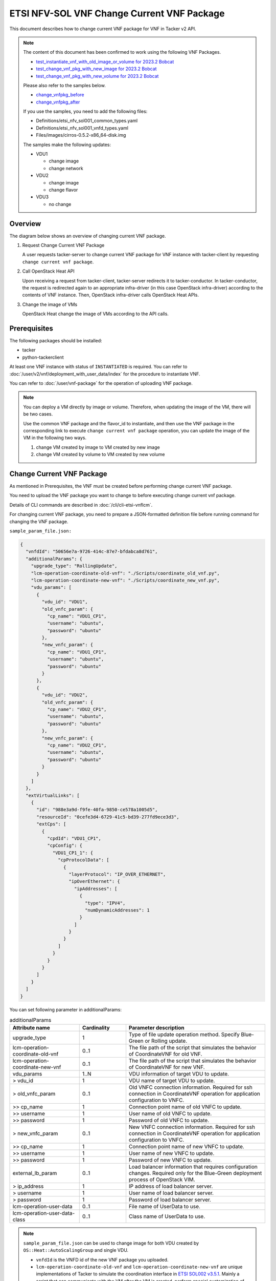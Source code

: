 ===========================================
ETSI NFV-SOL VNF Change Current VNF Package
===========================================

This document describes how to change current VNF package for VNF
in Tacker v2 API.

.. note::

  The content of this document has been confirmed to work
  using the following VNF Packages.

  * `test_instantiate_vnf_with_old_image_or_volume for 2023.2 Bobcat`_
  * `test_change_vnf_pkg_with_new_image for 2023.2 Bobcat`_
  * `test_change_vnf_pkg_with_new_volume for 2023.2 Bobcat`_

  Please also refer to the samples below.

  * `change_vnfpkg_before`_
  * `change_vnfpkg_after`_

  If you use the samples, you need to add the following files:

  * Definitions/etsi_nfv_sol001_common_types.yaml
  * Definitions/etsi_nfv_sol001_vnfd_types.yaml
  * Files/images/cirros-0.5.2-x86_64-disk.img

  The samples make the following updates:

  * VDU1

    * change image
    * change network

  * VDU2

    * change image
    * change flavor

  * VDU3

    * no change


Overview
--------

The diagram below shows an overview of changing current VNF package.

1. Request Change Current VNF Package

   A user requests tacker-server to change current VNF package for VNF instance
   with tacker-client by requesting ``change current vnf package``.

2. Call OpenStack Heat API

   Upon receiving a request from tacker-client, tacker-server redirects it to
   tacker-conductor. In tacker-conductor, the request is redirected again to
   an appropriate infra-driver (in this case OpenStack infra-driver) according
   to the contents of VNF instance. Then, OpenStack infra-driver calls
   OpenStack Heat APIs.

3. Change the image of VMs

   OpenStack Heat change the image of VMs according to the API calls.

.. figure:: img/chg_vnfpkg.svg


Prerequisites
-------------

The following packages should be installed:

* tacker
* python-tackerclient

At least one VNF instance with status of ``INSTANTIATED`` is required.
You can refer to :doc:`/user/v2/vnf/deployment_with_user_data/index` for
the procedure to instantiate VNF.

You can refer to :doc:`/user/vnf-package` for the operation of uploading
VNF package.

.. note::

  You can deploy a VM directly by image or volume.
  Therefore, when updating the
  image of the VM, there will be two cases.

  Use the common VNF package and the flavor_id to instantiate,
  and then use the VNF package in the corresponding link to
  execute ``change current vnf package`` operation,
  you can update the image of the VM in the following two ways.

  1. change VM created by image to VM created by new image

  2. change VM created by volume to VM created by new volume


Change Current VNF Package
--------------------------

As mentioned in Prerequisites, the VNF must be created
before performing change current VNF package.

You need to upload the VNF package you want to change to before
executing change current vnf package.

Details of CLI commands are described in
:doc:`/cli/cli-etsi-vnflcm`.

For changing current VNF package, you need to prepare a JSON-formatted
definition file before running command for changing the VNF package.

``sample_param_file.json:``

.. code-block:: json

  {
    "vnfdId": "50656e7a-9726-414c-87e7-bfdabca8d761",
    "additionalParams": {
      "upgrade_type": "RollingUpdate",
      "lcm-operation-coordinate-old-vnf": "./Scripts/coordinate_old_vnf.py",
      "lcm-operation-coordinate-new-vnf": "./Scripts/coordinate_new_vnf.py",
      "vdu_params": [
        {
          "vdu_id": "VDU1",
          "old_vnfc_param": {
            "cp_name": "VDU1_CP1",
            "username": "ubuntu",
            "password": "ubuntu"
          },
          "new_vnfc_param": {
            "cp_name": "VDU1_CP1",
            "username": "ubuntu",
            "password": "ubuntu"
          }
        },
        {
          "vdu_id": "VDU2",
          "old_vnfc_param": {
            "cp_name": "VDU2_CP1",
            "username": "ubuntu",
            "password": "ubuntu"
          },
          "new_vnfc_param": {
            "cp_name": "VDU2_CP1",
            "username": "ubuntu",
            "password": "ubuntu"
          }
        }
      ]
    },
    "extVirtualLinks": [
      {
        "id": "988e3a9d-f9fe-40fa-9850-ce578a1005d5",
        "resourceId": "0cefe3d4-6729-41c5-bd39-277fd9ece3d3",
        "extCps": [
          {
            "cpdId": "VDU1_CP1",
            "cpConfig": {
              "VDU1_CP1_1": {
                "cpProtocolData": [
                  {
                    "layerProtocol": "IP_OVER_ETHERNET",
                    "ipOverEthernet": {
                      "ipAddresses": [
                        {
                          "type": "IPV4",
                          "numDynamicAddresses": 1
                        }
                      ]
                    }
                  }
                ]
              }
            }
          }
        ]
      }
    ]
  }


You can set following parameter in additionalParams:

.. list-table:: additionalParams
  :widths: 15 10 30
  :header-rows: 1

  * - Attribute name
    - Cardinality
    - Parameter description
  * - upgrade_type
    - 1
    - Type of file update operation method. Specify Blue-Green or
      Rolling update.
  * - lcm-operation-coordinate-old-vnf
    - 0..1
    - The file path of the script that simulates the behavior of
      CoordinateVNF for old VNF.
  * - lcm-operation-coordinate-new-vnf
    - 0..1
    - The file path of the script that simulates the behavior of
      CoordinateVNF for new VNF.
  * - vdu_params
    - 1..N
    - VDU information of target VDU to update.
  * - > vdu_id
    - 1
    - VDU name of target VDU to update.
  * - > old_vnfc_param
    - 0..1
    - Old VNFC connection information. Required for ssh connection in
      CoordinateVNF operation for application configuration to VNFC.
  * - >> cp_name
    - 1
    - Connection point name of old VNFC to update.
  * - >> username
    - 1
    - User name of old VNFC to update.
  * - >> password
    - 1
    - Password of old VNFC to update.
  * - > new_vnfc_param
    - 0..1
    - New VNFC connection information. Required for ssh connection in
      CoordinateVNF operation for application configuration to VNFC.
  * - >> cp_name
    - 1
    - Connection point name of new VNFC to update.
  * - >> username
    - 1
    - User name of new VNFC to update.
  * - >> password
    - 1
    - Password of new VNFC to update.
  * - external_lb_param
    - 0..1
    - Load balancer information that requires configuration changes.
      Required only for the Blue-Green deployment process of OpenStack
      VIM.
  * - > ip_address
    - 1
    - IP address of load balancer server.
  * - > username
    - 1
    - User name of load balancer server.
  * - > password
    - 1
    - Password of load balancer server.
  * - lcm-operation-user-data
    - 0..1
    - File name of UserData to use.
  * - lcm-operation-user-data-class
    - 0..1
    - Class name of UserData to use.


.. note::

  ``sample_param_file.json`` can be used to change image for both VDU
  created by ``OS::Heat::AutoScalingGroup`` and single VDU.

  * ``vnfdId`` is the VNFD id of the new VNF package you uploaded.
  * ``lcm-operation-coordinate-old-vnf`` and
    ``lcm-operation-coordinate-new-vnf`` are unique implementations of Tacker
    to simulate the coordination interface in `ETSI SOL002 v3.5.1`_. Mainly a
    script that can communicate with the VM after the VM is created, perform
    special customization of the VM or confirm the status of the VM.
  * ``vimConnectionInfo`` is an optional parameter.
    This operation can specify the ``vimConnectionInfo`` for
    the VNF instance.
    Even if this operation specify multiple ``vimConnectionInfo``
    associated with one VNF instance, only one of them will be used
    for life cycle management operations.
    It is not possible to delete the key of registered ``vimConnectionInfo``.
  * ``vnfConfigurableProperties`` and ``extensions`` are optional
    parameter.
    As with the update operation, these values are updated by performing
    JSON Merge Patch with the values set in the request parameter to the
    current values.
    For ``metadata``, the value set before this operation is maintained.
  * ``extVirtualLinks`` is an optional parameter.
    This operation can change external CP for the the VNF instance.


.. note::

  Currently, this operation only supports some functions of
  ``Change Current VNF Package``.

  * There are several ways to update VDUs, but Bobcat version Tacker only
    supports ``RollingUpdate`` type. You can set it via ``upgrade_type``
    param.

  * Currently only support update images of VMs and modify external networks.

  * Currently unsupported updates:

    * This API currently does not support increasing or decreasing the number
      of VNFcs according to the VNF package.
    * The add and delete operations of the entire VDU are not supported.
    * In the definition of ETSI, external and internal networks
      (e.g. extVirtualLinks, extManagedVirtualLinks) can be modified.
      This current API supports the operations of modifying external
      networks only and does not support the following operations.

      * Adding and deleting external networks.
      * Modifying, adding, and deleting internal networks.


How to Change VM created by image to VM created by new image
~~~~~~~~~~~~~~~~~~~~~~~~~~~~~~~~~~~~~~~~~~~~~~~~~~~~~~~~~~~~

Execute Change Current VNF Package CLI command. After complete this change
operation you should check resource status by Heat CLI commands.

1. check 'ID' and 'Stack Status' of the stack before and after operation.
This is to confirm that stack 'ID' has changed before and after operation,
and that the Stack update has been updated successfully.

2. check 'physical_resource_id' and 'resource_status' of the VDU and VDU's
parent resource. This is to confirm that 'physical_resource_id' has no change
before and after operation, and that the resource_status has been updated
successfully.

3. check 'image' information of VDU before and after operation. This is to
confirm that VDU's has changed successfully.
See `Heat CLI reference`_. for details on Heat CLI commands.

.. note::

  Both single VM and VM created by ``OS::Heat::AutoScalingGroup`` support
  change from image to image.
  The single VM is created directly by ``OS::Nova::Server`` defined in the
  top heat template.


* Check point 1 before operation

  Stack information before operation:

  .. code-block:: console

    $ openstack stack list -c 'ID' -c 'Stack Name' -c 'Stack Status'


  Result:

  .. code-block:: console

    +--------------------------------------+------------------------------------------+-----------------+
    | ID                                   | Stack Name                               | Stack Status    |
    +--------------------------------------+------------------------------------------+-----------------+
    | e7067b0c-1b48-4ca7-a8e2-92ffcbc553f1 | vnf-1eaf3446-00ed-4a19-869c-1ce9650c8ace | CREATE_COMPLETE |
    +--------------------------------------+------------------------------------------+-----------------+


* Check point 2 before operation

  Stack resource information before operation:

  .. code-block:: console

    $ openstack stack resource list e7067b0c-1b48-4ca7-a8e2-92ffcbc553f1


  Result:

  .. code-block:: console

    +---------------+--------------------------------------+----------------------------+-----------------+----------------------+
    | resource_name | physical_resource_id                 | resource_type              | resource_status | updated_time         |
    +---------------+--------------------------------------+----------------------------+-----------------+----------------------+
    | VDU1_scale    | 03afe647-8f93-42ec-a443-953b550c3b3e | OS::Heat::AutoScalingGroup | CREATE_COMPLETE | 2024-03-07T08:38:19Z |
    | VDU2          | 3feac610-44aa-4c8f-8aa7-1ea2e24e2076 | OS::Nova::Server           | CREATE_COMPLETE | 2024-03-07T08:38:19Z |
    | VDU2_CP1      | d0c460e6-7277-4787-8a90-65bd82a6c663 | OS::Neutron::Port          | CREATE_COMPLETE | 2024-03-07T08:38:19Z |
    +---------------+--------------------------------------+----------------------------+-----------------+----------------------+


  VDU(created by ``OS::Heat::AutoScalingGroup``)'s parent information
  before operation:

  .. code-block:: console

    $ openstack stack resource list 03afe647-8f93-42ec-a443-953b550c3b3e


  Result:

  .. code-block:: console

    +---------------+--------------------------------------+---------------------------+-----------------+----------------------+
    | resource_name | physical_resource_id                 | resource_type             | resource_status | updated_time         |
    +---------------+--------------------------------------+---------------------------+-----------------+----------------------+
    | bipqh2pbsnhf  | 443d6bec-c8af-46bf-8619-46037f4fbfe7 | base_hot_nested_VDU1.yaml | CREATE_COMPLETE | 2024-03-07T08:38:20Z |
    +---------------+--------------------------------------+---------------------------+-----------------+----------------------+


  VDU(created by ``OS::Heat::AutoScalingGroup``) information before operation:

  .. code-block:: console

    $ openstack stack resource list 443d6bec-c8af-46bf-8619-46037f4fbfe7


  Result:

  .. code-block:: console

    +---------------+--------------------------------------+-------------------+-----------------+----------------------+
    | resource_name | physical_resource_id                 | resource_type     | resource_status | updated_time         |
    +---------------+--------------------------------------+-------------------+-----------------+----------------------+
    | VDU1          | 8d0c4585-8bac-4fe4-bbff-48586432b671 | OS::Nova::Server  | CREATE_COMPLETE | 2024-03-07T08:38:20Z |
    | VDU1_CP1      | 91f4b13d-7eb0-4a32-9d5e-7d5bff865330 | OS::Neutron::Port | CREATE_COMPLETE | 2024-03-07T08:38:20Z |
    +---------------+--------------------------------------+-------------------+-----------------+----------------------+


* Check point 3 before operation

  VDU(created by ``OS::Heat::AutoScalingGroup``) detailed information before
  operation:

  .. code-block:: console

    $ openstack stack resource show 443d6bec-c8af-46bf-8619-46037f4fbfe7 \
      VDU1 -f json | jq .attributes.image.id


  Result:

  .. code-block:: console

    "fc0f50c7-2e46-4f87-8498-203e0b37f03c"


  VDU(single) detailed information before operation:

  .. code-block:: console

    $ openstack stack resource show e7067b0c-1b48-4ca7-a8e2-92ffcbc553f1 \
      VDU2 -f json | jq .attributes.image.id


  Result:

  .. code-block:: console

    "fc0f50c7-2e46-4f87-8498-203e0b37f03c"


* Execute Change Current VNF Package

  Change Current VNF Package execution of the entire VNF:

  .. code-block:: console

    $ openstack vnflcm change-vnfpkg VNF_INSTANCE_ID \
      ./sample_param_file.json --os-tacker-api-version 2


  Result:

  .. code-block:: console

    Change Current VNF Package for VNF Instance 1eaf3446-00ed-4a19-869c-1ce9650c8ace has been accepted.


* Check point 1 after operation

  Stack information after operation:

  .. code-block:: console

    $ openstack stack list -c 'ID' -c 'Stack Name' -c 'Stack Status'


  Result:

  .. code-block:: console

    +--------------------------------------+------------------------------------------+-----------------+
    | ID                                   | Stack Name                               | Stack Status    |
    +--------------------------------------+------------------------------------------+-----------------+
    | e7067b0c-1b48-4ca7-a8e2-92ffcbc553f1 | vnf-1eaf3446-00ed-4a19-869c-1ce9650c8ace | UPDATE_COMPLETE |
    +--------------------------------------+------------------------------------------+-----------------+


  .. note::

    'Stack Status' transitions to UPDATE_COMPLETE.


* Check point 2 after operation

  Stack resource information after operation:

  .. code-block:: console

    $ openstack stack resource list e7067b0c-1b48-4ca7-a8e2-92ffcbc553f1


  Result:

  .. code-block:: console

    +---------------+--------------------------------------+----------------------------+-----------------+----------------------+
    | resource_name | physical_resource_id                 | resource_type              | resource_status | updated_time         |
    +---------------+--------------------------------------+----------------------------+-----------------+----------------------+
    | VDU1_scale    | 03afe647-8f93-42ec-a443-953b550c3b3e | OS::Heat::AutoScalingGroup | UPDATE_COMPLETE | 2024-03-07T09:06:48Z |
    | VDU2          | 3feac610-44aa-4c8f-8aa7-1ea2e24e2076 | OS::Nova::Server           | UPDATE_COMPLETE | 2024-03-07T09:06:36Z |
    | VDU2_CP1      | d0c460e6-7277-4787-8a90-65bd82a6c663 | OS::Neutron::Port          | CREATE_COMPLETE | 2024-03-07T08:38:19Z |
    +---------------+--------------------------------------+----------------------------+-----------------+----------------------+


  .. note::

    'resource_status' of VDU(single) transitions to UPDATE_COMPLETE.


  VDU(created by ``OS::Heat::AutoScalingGroup``)'s parent information
  after operation:

  .. code-block:: console

    $ openstack stack resource list 03afe647-8f93-42ec-a443-953b550c3b3e


  Result:

  .. code-block:: console

    +---------------+--------------------------------------+---------------------------+-----------------+----------------------+
    | resource_name | physical_resource_id                 | resource_type             | resource_status | updated_time         |
    +---------------+--------------------------------------+---------------------------+-----------------+----------------------+
    | bipqh2pbsnhf  | 443d6bec-c8af-46bf-8619-46037f4fbfe7 | base_hot_nested_VDU1.yaml | UPDATE_COMPLETE | 2024-03-07T09:07:27Z |
    +---------------+--------------------------------------+---------------------------+-----------------+----------------------+


  .. note::

    'resource_status' transitions to UPDATE_COMPLETE.


  VDU(created by ``OS::Heat::AutoScalingGroup``) information after operation:

  .. code-block:: console

    $ openstack stack resource list 443d6bec-c8af-46bf-8619-46037f4fbfe7


  Result:

  .. code-block:: console

    +---------------+--------------------------------------+-------------------+-----------------+----------------------+
    | resource_name | physical_resource_id                 | resource_type     | resource_status | updated_time         |
    +---------------+--------------------------------------+-------------------+-----------------+----------------------+
    | VDU1          | 8d0c4585-8bac-4fe4-bbff-48586432b671 | OS::Nova::Server  | UPDATE_COMPLETE | 2024-03-07T09:06:50Z |
    | VDU1_CP1      | a3772d47-6bb4-48a9-b13e-ced8379ef27e | OS::Neutron::Port | CREATE_COMPLETE | 2024-03-07T09:06:49Z |
    +---------------+--------------------------------------+-------------------+-----------------+----------------------+


  .. note::

    'resource_status' of VDU(created by ``OS::Heat::AutoScalingGroup``)
    transitions to UPDATE_COMPLETE.


* Check point 3 after operation

  VDU(created by ``OS::Heat::AutoScalingGroup``) detailed information after
  operation:

  .. code-block:: console

    $ openstack stack resource show 443d6bec-c8af-46bf-8619-46037f4fbfe7 \
      VDU1 -f json | jq .attributes.image.id


  Result:

  .. code-block:: console

    "8958b374-1b69-485b-a8f5-561f00e3605f"


  .. note::

    You can check 'image'->'id' has changed from
    'fc0f50c7-2e46-4f87-8498-203e0b37f03c' to
    '8958b374-1b69-485b-a8f5-561f00e3605f'.


  VDU(single) detailed information after operation:

  .. code-block:: console

    $ openstack stack resource show e7067b0c-1b48-4ca7-a8e2-92ffcbc553f1 \
      VDU2 -f json | jq .attributes.image.id


  Result:

  .. code-block:: console

    "6217d94a-8ca1-462c-9af9-b00b2d343bee"


  .. note::

    You can check 'image'->'id' has changed from
    'fc0f50c7-2e46-4f87-8498-203e0b37f03c' to
    '6217d94a-8ca1-462c-9af9-b00b2d343bee'.


How to Change VM created by volume to VM created by volume
~~~~~~~~~~~~~~~~~~~~~~~~~~~~~~~~~~~~~~~~~~~~~~~~~~~~~~~~~~

Execute Change Current VNF Package CLI command. After complete this change
operation you should check resource status by Heat CLI commands.

1. check 'ID' and 'Stack Status' of the stack before and after operation.
This is to confirm that stack 'ID' has changed before and after operation,
and that the Stack update has been updated successfully.

2. check 'physical_resource_id' and 'resource_status' of the VDU and VDU's
parent resource. This is to confirm that 'physical_resource_id' of VDU has
changed before and after operation, 'physical_resource_id' of VDU's parent
resource has no change before and after operation, and that the
'resource_status' of VDU has been created successfully, 'resource_status' of
VDU's parent resource has been updated successfully,

3. check 'volume' information of VDU before and after operation. This is to
confirm that VDU's has changed successfully.

.. note::

  Both single VM and VM created by ``OS::Heat::AutoScalingGroup`` support
  change from volume to volume.


* Check point 1 before operation

  Stack information before operation:

  .. code-block:: console

    $ openstack stack list -c 'ID' -c 'Stack Name' -c 'Stack Status'


  Result:

  .. code-block:: console

    +--------------------------------------+------------------------------------------+-----------------+
    | ID                                   | Stack Name                               | Stack Status    |
    +--------------------------------------+------------------------------------------+-----------------+
    | 79094df8-d9d7-4268-833b-2a76d0ead296 | vnf-50ce2a1e-d750-4ae8-bde4-eb241e8801f0 | CREATE_COMPLETE |
    +--------------------------------------+------------------------------------------+-----------------+


* Check point 2 before operation

  Stack resource information before operation:

  .. code-block:: console

    $ openstack stack resource list 79094df8-d9d7-4268-833b-2a76d0ead296


  Result:

  .. code-block:: console

    +---------------------+--------------------------------------+----------------------------+-----------------+----------------------+
    | resource_name       | physical_resource_id                 | resource_type              | resource_status | updated_time         |
    +---------------------+--------------------------------------+----------------------------+-----------------+----------------------+
    | VDU2                | 8ddea18a-d569-42f1-b050-0fdbbbdaab87 | OS::Nova::Server           | CREATE_COMPLETE | 2024-03-08T06:50:09Z |
    | VDU2_CP1            | f6045bfb-088c-40be-a248-5db6dde9bd7a | OS::Neutron::Port          | CREATE_COMPLETE | 2024-03-08T06:50:09Z |
    | VDU2-VirtualStorage | 1629cb2e-6b49-4bbe-9fb6-00bade772d24 | OS::Cinder::Volume         | CREATE_COMPLETE | 2024-03-08T06:50:09Z |
    | VDU2-VolumeType     | 5041cec1-592c-44d2-9c75-0e4432e65e27 | OS::Cinder::VolumeType     | CREATE_COMPLETE | 2024-03-08T06:50:09Z |
    | VDU1_scale          | 436ac8b9-e379-4d03-8d59-0f15edb94330 | OS::Heat::AutoScalingGroup | CREATE_COMPLETE | 2024-03-08T06:50:09Z |
    | VDU1-VolumeType     | ce6338a2-9257-4f90-a909-88caa217255f | OS::Cinder::VolumeType     | CREATE_COMPLETE | 2024-03-08T06:50:09Z |
    +---------------------+--------------------------------------+----------------------------+-----------------+----------------------+


  VDU(created by ``OS::Heat::AutoScalingGroup``)'s parent information
  before operation:

  .. code-block:: console

    $ openstack stack resource list 436ac8b9-e379-4d03-8d59-0f15edb94330


  Result:

  .. code-block:: console

    +---------------+--------------------------------------+---------------------------+-----------------+----------------------+
    | resource_name | physical_resource_id                 | resource_type             | resource_status | updated_time         |
    +---------------+--------------------------------------+---------------------------+-----------------+----------------------+
    | grvgmrc6lxyr  | a80e3f43-09a0-455e-838e-a05768d4c662 | base_hot_nested_VDU1.yaml | CREATE_COMPLETE | 2024-03-08T06:50:10Z |
    +---------------+--------------------------------------+---------------------------+-----------------+----------------------+


  VDU(created by ``OS::Heat::AutoScalingGroup``) information before operation:

  .. code-block:: console

    $ openstack stack resource list a80e3f43-09a0-455e-838e-a05768d4c662


  Result:

  .. code-block:: console

    +---------------------+--------------------------------------+--------------------+-----------------+----------------------+
    | resource_name       | physical_resource_id                 | resource_type      | resource_status | updated_time         |
    +---------------------+--------------------------------------+--------------------+-----------------+----------------------+
    | VDU1                | da61a8f3-9560-480b-82c2-a0585499e172 | OS::Nova::Server   | CREATE_COMPLETE | 2024-03-08T06:50:10Z |
    | VDU1_CP1            | f8c09276-28f1-4c03-b8ba-b83e09c8344b | OS::Neutron::Port  | CREATE_COMPLETE | 2024-03-08T06:50:10Z |
    | VDU1-VirtualStorage | 966bb1b2-97b4-490e-9232-8dc74531b362 | OS::Cinder::Volume | CREATE_COMPLETE | 2024-03-08T06:50:10Z |
    +---------------------+--------------------------------------+--------------------+-----------------+----------------------+


* Check point 3 before operation

  VDU(created by ``OS::Heat::AutoScalingGroup``) detailed information before
  operation:

  .. code-block:: console

    $ openstack stack resource show a80e3f43-09a0-455e-838e-a05768d4c662 \
      VDU1 -f json | jq '.attributes."os-extended-volumes:volumes_attached"[].id'


  Result:

  .. code-block:: console

    "966bb1b2-97b4-490e-9232-8dc74531b362"


  VDU(single) detailed information before operation:

  .. code-block:: console

    $ openstack stack resource show 79094df8-d9d7-4268-833b-2a76d0ead296 \
      VDU2 -f json | jq '.attributes."os-extended-volumes:volumes_attached"[].id'


  Result:

  .. code-block:: console

    "1629cb2e-6b49-4bbe-9fb6-00bade772d24"


* Execute Change Current VNF Package

  Change Current VNF Package execution of the entire VNF:

  .. code-block:: console

    $ openstack vnflcm change-vnfpkg VNF_INSTANCE_ID \
      ./sample_param_file.json --os-tacker-api-version 2


  Result:

  .. code-block:: console

    Change Current VNF Package for VNF Instance 50ce2a1e-d750-4ae8-bde4-eb241e8801f0 has been accepted.


* Check point 1 after operation

  Stack information after operation:

  .. code-block:: console

    $ openstack stack list -c 'ID' -c 'Stack Name' -c 'Stack Status'


  Result:

  .. code-block:: console

    +--------------------------------------+------------------------------------------+-----------------+
    | ID                                   | Stack Name                               | Stack Status    |
    +--------------------------------------+------------------------------------------+-----------------+
    | 79094df8-d9d7-4268-833b-2a76d0ead296 | vnf-50ce2a1e-d750-4ae8-bde4-eb241e8801f0 | UPDATE_COMPLETE |
    +--------------------------------------+------------------------------------------+-----------------+


  .. note::

    'Stack Status' transitions to UPDATE_COMPLETE.


* Check point 2 after operation

  Stack resource information after operation:

  .. code-block:: console

    $ openstack stack resource list 79094df8-d9d7-4268-833b-2a76d0ead296


  Result:

  .. code-block:: console

    +---------------------+--------------------------------------+----------------------------+-----------------+----------------------+
    | resource_name       | physical_resource_id                 | resource_type              | resource_status | updated_time         |
    +---------------------+--------------------------------------+----------------------------+-----------------+----------------------+
    | VDU2_CP1            | f6045bfb-088c-40be-a248-5db6dde9bd7a | OS::Neutron::Port          | CREATE_COMPLETE | 2024-03-08T06:50:09Z |
    | VDU2-VolumeType     | 5041cec1-592c-44d2-9c75-0e4432e65e27 | OS::Cinder::VolumeType     | CREATE_COMPLETE | 2024-03-08T06:50:09Z |
    | VDU1_scale          | 436ac8b9-e379-4d03-8d59-0f15edb94330 | OS::Heat::AutoScalingGroup | UPDATE_COMPLETE | 2024-03-08T07:15:35Z |
    | VDU1-VolumeType     | ce6338a2-9257-4f90-a909-88caa217255f | OS::Cinder::VolumeType     | CREATE_COMPLETE | 2024-03-08T06:50:09Z |
    | VDU2-VirtualStorage | bed6a71d-7858-4787-abd9-6cf617d775a3 | OS::Cinder::Volume         | CREATE_COMPLETE | 2024-03-08T07:14:40Z |
    | VDU2                | 516b5746-ab84-4c9f-be50-a670f0dea338 | OS::Nova::Server           | CREATE_COMPLETE | 2024-03-08T07:15:16Z |
    +---------------------+--------------------------------------+----------------------------+-----------------+----------------------+


  .. note::

    'resource_status' of VDU(single) transitions to CREATE_COMPLETE.
    And 'physical_resource_id' changes from
    '8ddea18a-d569-42f1-b050-0fdbbbdaab87' to
    '516b5746-ab84-4c9f-be50-a670f0dea338'.


  VDU(created by ``OS::Heat::AutoScalingGroup``)'s parent information
  after operation:

  .. code-block:: console

    $ openstack stack resource list 436ac8b9-e379-4d03-8d59-0f15edb94330


  Result:

  .. code-block:: console

    +---------------+--------------------------------------+---------------------------+-----------------+----------------------+
    | resource_name | physical_resource_id                 | resource_type             | resource_status | updated_time         |
    +---------------+--------------------------------------+---------------------------+-----------------+----------------------+
    | grvgmrc6lxyr  | a80e3f43-09a0-455e-838e-a05768d4c662 | base_hot_nested_VDU1.yaml | UPDATE_COMPLETE | 2024-03-08T07:16:14Z |
    +---------------+--------------------------------------+---------------------------+-----------------+----------------------+


  .. note::

    'resource_status' transitions to UPDATE_COMPLETE.


  VDU(created by ``OS::Heat::AutoScalingGroup``) information after operation:

  .. code-block:: console

    $ openstack stack resource list a80e3f43-09a0-455e-838e-a05768d4c662


  Result:

  .. code-block:: console

    +---------------------+--------------------------------------+--------------------+-----------------+----------------------+
    | resource_name       | physical_resource_id                 | resource_type      | resource_status | updated_time         |
    +---------------------+--------------------------------------+--------------------+-----------------+----------------------+
    | VDU1-VirtualStorage | d5fb9aba-14d2-4cab-bc67-b8f12ad42bf5 | OS::Cinder::Volume | CREATE_COMPLETE | 2024-03-08T07:13:44Z |
    | VDU1                | 983befe6-f09e-4b44-b620-84eee3e74c8f | OS::Nova::Server   | UPDATE_COMPLETE | 2024-03-08T07:15:37Z |
    | VDU1_CP1            | e2e05017-1a4c-4a95-b30d-819adeda943c | OS::Neutron::Port  | CREATE_COMPLETE | 2024-03-08T07:15:37Z |
    +---------------------+--------------------------------------+--------------------+-----------------+----------------------+


  .. note::

    'resource_status' of VDU(created by ``OS::Heat::AutoScalingGroup``)
    transitions to UPDATE_COMPLETE.
    And 'physical_resource_id' changes from
    'da61a8f3-9560-480b-82c2-a0585499e172' to
    '983befe6-f09e-4b44-b620-84eee3e74c8f'.


* Check point 3 after operation

  VDU(created by ``OS::Heat::AutoScalingGroup``) detailed information after
  operation:

  .. code-block:: console

    $ openstack stack resource show a80e3f43-09a0-455e-838e-a05768d4c662 \
      VDU1 -f json | jq '.attributes."os-extended-volumes:volumes_attached"[].id'


  Result:

  .. code-block:: console

    "d5fb9aba-14d2-4cab-bc67-b8f12ad42bf5"


  .. note::

    You can check 'os-extended-volumes:volumes_attached'->'id'
    has changed from '966bb1b2-97b4-490e-9232-8dc74531b362' to
    'd5fb9aba-14d2-4cab-bc67-b8f12ad42bf5'.


  VDU(single) detailed information before operation:

  .. code-block:: console

    $ openstack stack resource show 79094df8-d9d7-4268-833b-2a76d0ead296 \
      VDU2 -f json | jq '.attributes."os-extended-volumes:volumes_attached"[].id'


  Result:

  .. code-block:: console

    "bed6a71d-7858-4787-abd9-6cf617d775a3"


  .. note::

    You can check 'os-extended-volumes:volumes_attached'->'id' has
    changed from '1629cb2e-6b49-4bbe-9fb6-00bade772d24' to
    'bed6a71d-7858-4787-abd9-6cf617d775a3'.


How to change flavor of VMs
~~~~~~~~~~~~~~~~~~~~~~~~~~~

Execute Change Current VNF Package CLI command. After complete this
change operation, you should check resource status by Heat CLI commands.

1. check 'flavor' information of VDU before and after operation.
This is to confirm that VDU's flavor have been changed successfully.
See `Heat CLI reference`_ for details on Heat CLI commands.

* Check point 1 before operation

  VDU detailed information before operation:

  .. code-block:: console

    $ openstack stack resource show e7067b0c-1b48-4ca7-a8e2-92ffcbc553f1 VDU2 \
      -f json | jq .attributes.flavor


  Result:

  .. code-block:: console

    {
      "vcpus": 1,
      "ram": 512,
      "disk": 1,
      "ephemeral": 0,
      "swap": 0,
      "original_name": "m1.tiny",
      "extra_specs": {
        "hw_rng:allowed": "True"
      }
    }


* Execute change Current VNF Package

  Change Current VNF Package execution of the entire VNF:

  .. code-block:: console

    $ openstack vnflcm change-vnfpkg VNF_INSTANCE_ID \
      ./sample_param_file.json --os-tacker-api-version 2


  Result:

  .. code-block:: console

    Change Current VNF Package for VNF Instance 50ce2a1e-d750-4ae8-bde4-eb241e8801f0 has been accepted.


* Check point 1 after operation

  VDU detailed information after operation:

  .. code-block:: console

    $ openstack stack resource show e7067b0c-1b48-4ca7-a8e2-92ffcbc553f1 VDU2 \
      -f json | jq .attributes.flavor


  Result:

  .. code-block:: console

    {
      "vcpus": 1,
      "ram": 2048,
      "disk": 20,
      "ephemeral": 0,
      "swap": 0,
      "original_name": "m1.small",
      "extra_specs": {
        "hw_rng:allowed": "True"
      }
    }


  .. note::

    You can check 'attributes.flavor' has been changed.
    In this example, it has been changed as follows.

    * 'attributes.flavor.ram' has been changed from '512' to '2048'
    * 'attributes.flavor.disk' has been changed from '1' to '20'
    * 'attributes.flavor.original_name' has been changed from 'm1.tiny'
      to 'm1.small'


How to change external networks
~~~~~~~~~~~~~~~~~~~~~~~~~~~~~~~

Execute Change Current VNF Package CLI command. After complete this
change operation, you should check resource status by Heat CLI commands.

1. check the number or 'physical_resource_id' of the external network
resources.
In the case of add and delete, this is to confirm that the number of
resources has been changed before and after operation.
And in the case of modify, this is to confirm that
'physical_resource_id' has been changed.

2. check 'address' information of VDU before and after operation.
This is to confirm that VDU's external networks have been changed
successfully.
See `Heat CLI reference`_ for details on Heat CLI commands.

* Check point 1 before operation

  External networks information before operation:

  .. code-block:: console

    $ openstack stack resource list 443d6bec-c8af-46bf-8619-46037f4fbfe7 \
      --filter type='OS::Neutron::Port'


  Result:

  .. code-block:: console

    +---------------+--------------------------------------+-------------------+-----------------+----------------------+
    | resource_name | physical_resource_id                 | resource_type     | resource_status | updated_time         |
    +---------------+--------------------------------------+-------------------+-----------------+----------------------+
    | VDU1_CP1      | 91f4b13d-7eb0-4a32-9d5e-7d5bff865330 | OS::Neutron::Port | CREATE_COMPLETE | 2024-03-07T08:38:20Z |
    +---------------+--------------------------------------+-------------------+-----------------+----------------------+


* Check point 2 before operation

  External networks detailed information before operation:

  .. code-block:: console

    $ openstack stack resource show 443d6bec-c8af-46bf-8619-46037f4fbfe7 VDU1 \
      -f json | jq .attributes.addresses


  Result:

  .. code-block:: console

    {
      "net0": [
        {
          "version": 4,
          "addr": "10.10.0.156",
          "OS-EXT-IPS:type": "fixed",
          "OS-EXT-IPS-MAC:mac_addr": "fa:16:3e:38:11:9d"
        }
      ]
    }


* Execute Change Current VNF Package

  Change Current VNF Package execution of the entire VNF:

  .. code-block:: console

    $ openstack vnflcm change-vnfpkg VNF_INSTANCE_ID \
      ./sample_param_file.json --os-tacker-api-version 2


  Result:

  .. code-block:: console

    Change Current VNF Package for VNF Instance 1eaf3446-00ed-4a19-869c-1ce9650c8ace has been accepted.


* Check point 1 after operation

  External networks information after operation:

  .. code-block:: console

    $ openstack stack resource list 5d6d3b48-4743-404f-a9a3-31750915d1fe \
      --filter type='OS::Neutron::Port'


  Result:

  .. code-block:: console

    +---------------+--------------------------------------+-------------------+-----------------+----------------------+
    | resource_name | physical_resource_id                 | resource_type     | resource_status | updated_time         |
    +---------------+--------------------------------------+-------------------+-----------------+----------------------+
    | VDU1_CP1      | a3772d47-6bb4-48a9-b13e-ced8379ef27e | OS::Neutron::Port | CREATE_COMPLETE | 2024-03-07T09:06:49Z |
    +---------------+--------------------------------------+-------------------+-----------------+----------------------+


  .. note::

    'updated_time' of the external network resources have been changed.
    In this example, 'VDU1_CP1' has been changed.


* Check point 2 after operation

  External networks detailed information after operation:

  .. code-block:: console

    $ openstack stack resource show 5d6d3b48-4743-404f-a9a3-31750915d1fe VDU1 \
      -f json | jq .attributes.addresses


  Result:

  .. code-block:: console

    {
      "net1": [
        {
          "version": 4,
          "addr": "10.10.1.8",
          "OS-EXT-IPS:type": "fixed",
          "OS-EXT-IPS-MAC:mac_addr": "fa:16:3e:15:a5:58"
        }
      ]
    }


  .. note::

    You can check 'attributes.addresses' has been changed.
    In this example, 'net1' has been changed.


.. _Heat CLI reference: https://docs.openstack.org/python-openstackclient/latest/cli/plugin-commands/heat.html
.. _ETSI SOL002 v3.5.1: https://www.etsi.org/deliver/etsi_gs/NFV-SOL/001_099/002/03.05.01_60/gs_nfv-sol002v030501p.pdf
.. _test_instantiate_vnf_with_old_image_or_volume for 2023.2 Bobcat:
  https://opendev.org/openstack/tacker/src/branch/stable/2023.2/tacker/tests/functional/sol_v2_common/samples/test_instantiate_vnf_with_old_image_or_volume
.. _test_change_vnf_pkg_with_new_image for 2023.2 Bobcat:
  https://opendev.org/openstack/tacker/src/branch/stable/2023.2/tacker/tests/functional/sol_v2_common/samples/test_change_vnf_pkg_with_new_image
.. _test_change_vnf_pkg_with_new_volume for 2023.2 Bobcat:
  https://opendev.org/openstack/tacker/src/branch/stable/2023.2/tacker/tests/functional/sol_v2_common/samples/test_change_vnf_pkg_with_new_volume
.. _change_vnfpkg_before:
  https://opendev.org/openstack/tacker/src/branch/master/doc/source/user/v2/vnf/chg_vnfpkg/conf/change_vnfpkg_before
.. _change_vnfpkg_after:
  https://opendev.org/openstack/tacker/src/branch/master/doc/source/user/v2/vnf/chg_vnfpkg/conf/change_vnfpkg_after
